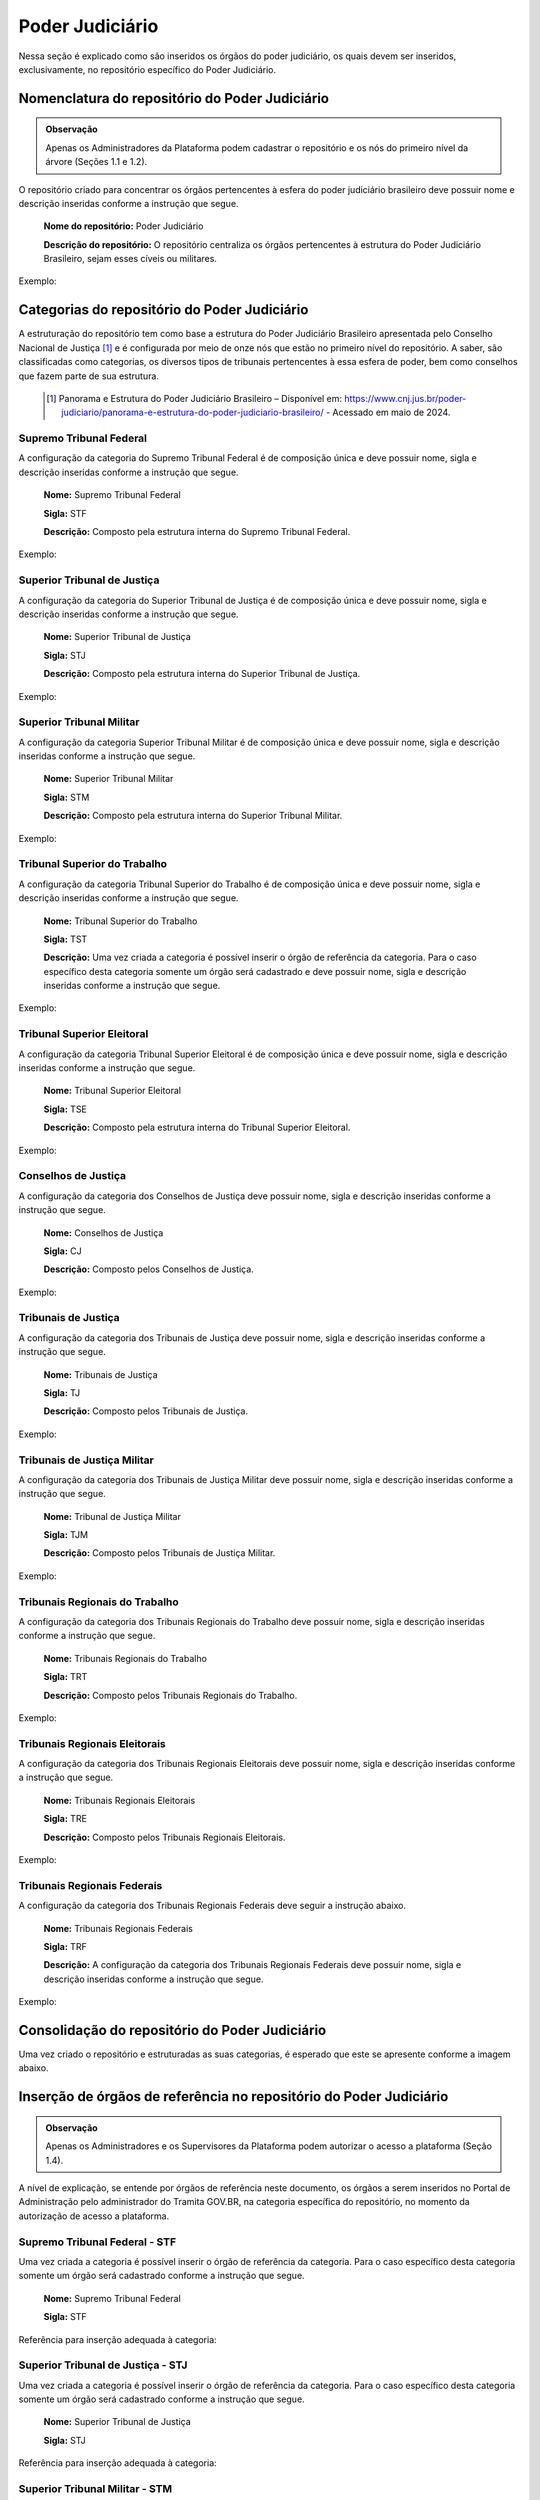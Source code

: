 Poder Judiciário
================

Nessa seção é explicado como são inseridos os órgãos do poder judiciário, os quais devem ser inseridos, exclusivamente, no repositório específico do Poder Judiciário.

Nomenclatura do repositório do Poder Judiciário 
-----------------------------------------------

.. admonition:: Observação

   Apenas os Administradores da Plataforma podem cadastrar o repositório e os nós do primeiro nível da árvore (Seções 1.1 e 1.2). 


O repositório criado para concentrar os órgãos pertencentes à esfera do poder judiciário brasileiro deve possuir nome e descrição inseridas conforme a instrução que segue.

  **Nome do repositório:** Poder Judiciário

  **Descrição do repositório:** O repositório centraliza os órgãos pertencentes à estrutura do Poder Judiciário Brasileiro, sejam esses cíveis ou militares.

Exemplo:

.. figure:: _static/images/Nomenclatura_do_repositorio_poder_judiciario.png

Categorias do repositório do Poder Judiciário
---------------------------------------------

A estruturação do repositório tem como base a estrutura do Poder Judiciário Brasileiro apresentada pelo Conselho Nacional de Justiça [1]_ e é configurada por meio de onze nós que estão no primeiro nível do repositório. A saber, são classificadas como categorias, os diversos tipos de tribunais pertencentes à essa esfera de poder, bem como conselhos que fazem parte de sua estrutura.


   .. [1] Panorama e Estrutura do Poder Judiciário Brasileiro – Disponível em: https://www.cnj.jus.br/poder-judiciario/panorama-e-estrutura-do-poder-judiciario-brasileiro/ - Acessado em maio de 2024.


Supremo Tribunal Federal
++++++++++++++++++++++++

A configuração da categoria do Supremo Tribunal Federal é de composição única e deve possuir nome, sigla e descrição inseridas conforme a instrução que segue.

  **Nome:** Supremo Tribunal Federal

  **Sigla:** STF

  **Descrição:** Composto pela estrutura interna do Supremo Tribunal Federal.

Exemplo:

.. figure:: _static/images/Nomenclatura_STF.png

Superior Tribunal de Justiça
++++++++++++++++++++++++++++

A configuração da categoria do Superior Tribunal de Justiça é de composição única e deve possuir nome, sigla e descrição inseridas conforme a instrução que segue.

  **Nome:** Superior Tribunal de Justiça

  **Sigla:** STJ

  **Descrição:** Composto pela estrutura interna do Superior Tribunal de Justiça.

Exemplo:

.. figure:: _static/images/Nomenclatura_STJ.png

Superior Tribunal Militar
+++++++++++++++++++++++++

A configuração da categoria Superior Tribunal Militar é de composição única e deve possuir nome, sigla e descrição inseridas conforme a instrução que segue.

  **Nome:** Superior Tribunal Militar

  **Sigla:** STM

  **Descrição:** Composto pela estrutura interna do Superior Tribunal Militar.

Exemplo:

.. figure:: _static/images/Nomenclatura_STM.png

Tribunal Superior do Trabalho
+++++++++++++++++++++++++++++

A configuração da categoria Tribunal Superior do Trabalho é de composição única e deve possuir nome, sigla e descrição inseridas conforme a instrução que segue.

  **Nome:** Tribunal Superior do Trabalho

  **Sigla:** TST

  **Descrição:** Uma vez criada a categoria é possível inserir o órgão de referência da categoria. Para o caso específico desta categoria somente um órgão será cadastrado e deve possuir nome, sigla e descrição inseridas conforme a instrução que segue.

Exemplo:

.. figure:: _static/images/Nomenclatura_TST.png

Tribunal Superior Eleitoral
+++++++++++++++++++++++++++

A configuração da categoria Tribunal Superior Eleitoral é de composição única e deve possuir nome, sigla e descrição inseridas conforme a instrução que segue.

  **Nome:** Tribunal Superior Eleitoral

  **Sigla:** TSE

  **Descrição:** Composto pela estrutura interna do Tribunal Superior Eleitoral.

Exemplo:

.. figure:: _static/images/Nomenclatura_TSE.png

Conselhos de Justiça
++++++++++++++++++++

A configuração da categoria dos Conselhos de Justiça deve possuir nome, sigla e descrição inseridas conforme a instrução que segue.

  **Nome:** Conselhos de Justiça

  **Sigla:** CJ

  **Descrição:** Composto pelos Conselhos de Justiça.

Exemplo:

.. figure:: _static/images/Nomenclatura_CJ.png

Tribunais de Justiça
++++++++++++++++++++

A configuração da categoria dos Tribunais de Justiça deve possuir nome, sigla e descrição inseridas conforme a instrução que segue.

  **Nome:** Tribunais de Justiça

  **Sigla:** TJ

  **Descrição:** Composto pelos Tribunais de Justiça.

Exemplo:

.. figure:: _static/images/Nomenclatura_TJ.png

Tribunais de Justiça Militar
++++++++++++++++++++++++++++

A configuração da categoria dos Tribunais de Justiça Militar deve possuir nome, sigla e descrição inseridas conforme a instrução que segue.


  **Nome:** Tribunal de Justiça Militar

  **Sigla:** TJM

  **Descrição:** Composto pelos Tribunais de Justiça Militar.


Exemplo:

.. figure:: _static/images/Nomenclatura_TJM.png

Tribunais Regionais do Trabalho
+++++++++++++++++++++++++++++++

A configuração da categoria dos Tribunais Regionais do Trabalho deve possuir nome, sigla e descrição inseridas conforme a instrução que segue.

  **Nome:** Tribunais Regionais do Trabalho

  **Sigla:** TRT

  **Descrição:** Composto pelos Tribunais Regionais do Trabalho.


Exemplo:

.. figure:: _static/images/Nomenclatura_TRT.png

Tribunais Regionais Eleitorais
+++++++++++++++++++++++++++++++

A configuração da categoria dos Tribunais Regionais Eleitorais deve possuir nome, sigla e descrição inseridas conforme a instrução que segue.

  **Nome:** Tribunais Regionais Eleitorais

  **Sigla:** TRE

  **Descrição:** Composto pelos Tribunais Regionais Eleitorais.


Exemplo:

.. figure:: _static/images/Nomenclatura_TRE.png

Tribunais Regionais Federais
+++++++++++++++++++++++++++++

A configuração da categoria dos Tribunais Regionais Federais deve seguir a instrução abaixo.

  **Nome:** Tribunais Regionais Federais

  **Sigla:** TRF

  **Descrição:** A configuração da categoria dos Tribunais Regionais Federais deve possuir nome, sigla e descrição inseridas conforme a instrução que segue.


Exemplo:

.. figure:: _static/images/Nomenclatura_TRF.png


Consolidação do repositório do Poder Judiciário
-----------------------------------------------

Uma vez criado o repositório e estruturadas as suas categorias, é esperado que este se apresente conforme a imagem abaixo.


.. figure:: _static/images/repositorio_estruturado.png


Inserção de órgãos de referência no repositório do Poder Judiciário
-------------------------------------------------------------------

.. admonition:: Observação

   Apenas os Administradores e os Supervisores da Plataforma podem autorizar o acesso a plataforma (Seção 1.4).

A nível de explicação, se entende por órgãos de referência neste documento, os órgãos a serem inseridos no Portal de Administração pelo administrador do Tramita GOV.BR, na categoria específica do repositório, no momento da autorização de acesso a plataforma.

Supremo Tribunal Federal - STF
++++++++++++++++++++++++++++++

Uma vez criada a categoria é possível inserir o órgão de referência da categoria. Para o caso específico desta categoria somente um órgão será cadastrado conforme a instrução que segue.

  **Nome:** Supremo Tribunal Federal

  **Sigla:** STF


Referência para inserção adequada à categoria: 

.. figure:: _static/images/referencia_categoria_STF.png


Superior Tribunal de Justiça - STJ
++++++++++++++++++++++++++++++++++++

Uma vez criada a categoria é possível inserir o órgão de referência da categoria. Para o caso específico desta categoria somente um órgão será cadastrado conforme a instrução que segue.

  **Nome:** Superior Tribunal de Justiça

  **Sigla:** STJ

Referência para inserção adequada à categoria: 

.. figure:: _static/images/referencia_categoria_STJ.png

Superior Tribunal Militar - STM
++++++++++++++++++++++++++++++++


Uma vez criada a categoria é possível inserir o órgão de referência da categoria. Para o caso específico desta categoria somente um órgão será cadastrado conforme a instrução que segue.

  **Nome:** Superior Tribunal Militar

  **Sigla:** STM


Referência para inserção adequada à categoria: 

.. figure:: _static/images/referencia_categoria_STM.png


Tribunal Superior do Trabalho - TST
+++++++++++++++++++++++++++++++++++

Uma vez criada a categoria é possível inserir o órgão de referência da categoria. Para o caso específico desta categoria somente um órgão será cadastrado conforme a instrução que segue.

  **Nome:** Tribunal Superior do Trabalho

  **Sigla:** TST

Referência para inserção adequada à categoria: 

.. figure:: _static/images/referencia_categoria_TST.png



Tribunal Superior Eleitoral - TSE
+++++++++++++++++++++++++++++++++

Uma vez criada a categoria é possível inserir o órgão de referência da categoria.Para o caso específico desta categoria somente um órgão será cadastrado conforme a instrução que segue.


  **Nome:** Tribunal Superior Eleitoral

  **Sigla:** TSE


Referência para inserção adequada à categoria: 

.. figure:: _static/images/referencia_categoria_TSE.png



Conselhos de Justiça - CJ
+++++++++++++++++++++++++

Uma vez criada a categoria, os órgãos de referência poderão ser incluídos. Para este caso os Conselhos de Justiça serão cadastrados conforme instrução que segue.

  **Nome:** [Nome do Conselho]

  **Sigla:** [Sigla do Nome do Conselho]

Referência para inserção adequada à categoria:

.. figure:: _static/images/Nomenclatura_CJF.png

Tribunais de Justiça - TJ
++++++++++++++++++++++++++

Uma vez criada a categoria, os órgãos de referência poderão ser incluídos. Para este caso os Tribunais de Justiça serão cadastrados conforme instrução que segue.

  **Nome:** Tribunal de Justiça do/da/de [Nome do Estado]

  **Sigla:** TJ[UF]

Referência para inserção adequada à categoria:

.. figure:: _static/images/Nomenclatura_TJ_ESTADO.png


Tribunais de Justiça Militar - TJM
+++++++++++++++++++++++++++++++++++


Uma vez criada a categoria, os órgãos de referência poderão ser incluídos. Para este caso os Tribunais de Justiça Militar serão cadastrados conforme instrução que segue.


  **Nome:** Tribunal de Justiça Militar do/da/de [Nome do Estado]

  **Sigla:** TJM[UF]

Referência para inserção adequada à categoria:

.. figure:: _static/images/Nomenclatura_TJM_ESTADO.png


Tribunais Regionais do Trabalho - TRT
++++++++++++++++++++++++++++++++++++++

Uma vez criada a categoria, os órgãos de referência poderão ser incluídos. Para este caso os Tribunais Regionais do Trabalho serão cadastrados conforme instrução que segue.


  **Nome:** Tribunal Regional do Trabalho da Xª Região

  **Sigla:** TRTXX

.. admonition:: Nota

   Para os tribunais da 1ª à 9ª região, será adicionado o dígito 0 à sigla com o propósito de manter o padrão.

Referência para inserção adequada à categoria:

.. figure:: _static/images/Nomenclatura_TRT_X.png

Tribunais Regionais Eleitorais - TRE
+++++++++++++++++++++++++++++++++++++

Uma vez criada a categoria, os órgãos de referência poderão ser incluídos. Para este caso os Tribunais Regionais Eleitorais serão cadastrados conforme instrução que segue.

  **Nome:**  Tribunal Regional Eleitoral do/da/de [Nome do Estado]

  **Sigla:**  TRE-[UF]


Referência para inserção adequada à categoria:

.. figure:: _static/images/Nomenclatura_TRE_UF.png


Tribunais Regionais Federais - TRF
+++++++++++++++++++++++++++++++++++

Uma vez criada a categoria, os órgãos de referência poderão ser incluídos. Para este caso os Tribunais Regionais Federais serão cadastrados conforme instrução que segue.

  **Nome:**  Tribunal Regional Federal da Xª Região

  **Sigla:** TRFX

Referência para inserção adequada à categoria:

.. figure:: _static/images/Nomenclatura_TRF_X.png

Visualização final do repositório do Poder Judiciário
------------------------------------------------------

À medida que os órgãos desse repositório são liberados na plataforma, a estrutura do repositório se molda, conforme a imagem abaixo. Ressalta-se que a quantidades de órgãos é limitada conforme a estrutura do poder judiciário.


.. figure:: _static/images/final_repositorio_poder_judiciario.png
